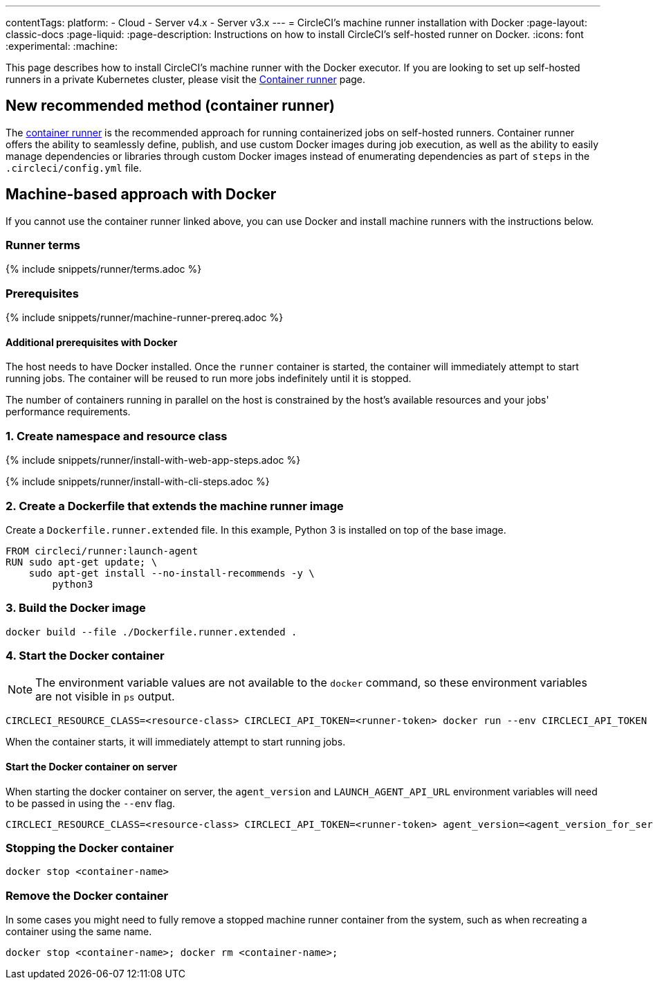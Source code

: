 ---
contentTags:
  platform:
  - Cloud
  - Server v4.x
  - Server v3.x
---
= CircleCI's machine runner installation with Docker
:page-layout: classic-docs
:page-liquid:
:page-description: Instructions on how to install CircleCI's self-hosted runner on Docker.
:icons: font
:experimental:
:machine:

This page describes how to install CircleCI's machine runner with the Docker executor. If you are looking to set up self-hosted runners in a private Kubernetes cluster, please visit the <<container-runner#,Container runner>> page.

[#new-recommended-method-container-runner]
== New recommended method (container runner)

The <<container-runner#,container runner>> is the recommended approach for running containerized jobs on self-hosted runners. Container runner offers the ability to seamlessly define, publish, and use custom Docker images during job execution, as well as the ability to easily manage dependencies or libraries through custom Docker images instead of enumerating dependencies as part of `steps` in the `.circleci/config.yml` file.

[#machine-approach-with-docker]
== Machine-based approach with Docker

If you cannot use the container runner linked above, you can use Docker and install machine runners with the instructions below.

[#runner-terms]
=== Runner terms

{% include snippets/runner/terms.adoc %}

[#machine-runner-prerequsites]
=== Prerequisites

{% include snippets/runner/machine-runner-prereq.adoc %}

[#additional-prerequisites]
==== Additional prerequisites with Docker

The host needs to have Docker installed. Once the `runner` container is started, the container will immediately attempt to start running jobs. The container will be reused to run more jobs indefinitely until it is stopped.

The number of containers running in parallel on the host is constrained by the host's available resources and your jobs' performance requirements.

[#create-namespace-and-resource-class]
=== 1. Create namespace and resource class

[.tab.machine-runner.Web_app_installation]
--
{% include snippets/runner/install-with-web-app-steps.adoc %}
--
[.tab.machine-runner.CLI_installation]
--
{% include snippets/runner/install-with-cli-steps.adoc %}

--

[#create-a-dockerfile-that-extends-the-machine-runner-image]
=== 2. Create a Dockerfile that extends the machine runner image

Create a `Dockerfile.runner.extended` file. In this example, Python 3 is installed on top of the base image.

```dockerfile
FROM circleci/runner:launch-agent
RUN sudo apt-get update; \
    sudo apt-get install --no-install-recommends -y \
        python3
```

[#build-the-docker-image]
=== 3. Build the Docker image

```shell
docker build --file ./Dockerfile.runner.extended .
```

[#start-the-docker-container]
=== 4. Start the Docker container

NOTE: The environment variable values are not available to the `docker` command, so these environment variables are not visible in `ps` output.

```shell
CIRCLECI_RESOURCE_CLASS=<resource-class> CIRCLECI_API_TOKEN=<runner-token> docker run --env CIRCLECI_API_TOKEN --env CIRCLECI_RESOURCE_CLASS --name <container-name> <image-id-from-previous-step>
```

When the container starts, it will immediately attempt to start running jobs.

[#start-the-docker-container-on-server]
==== Start the Docker container on server

When starting the docker container on server, the `agent_version` and `LAUNCH_AGENT_API_URL` environment variables will need to be passed in using the `--env` flag.

```shell
CIRCLECI_RESOURCE_CLASS=<resource-class> CIRCLECI_API_TOKEN=<runner-token> agent_version=<agent_version_for_server> LAUNCH_AGENT_API_URL=<server_host_name> docker run --env agent_version --env LAUNCH_AGENT_API_URL --env CIRCLECI_API_TOKEN --env CIRCLECI_RESOURCE_CLASS --name <container-name> <image-id-from-previous-step>
```

[#stopping-the-docker-container]
=== Stopping the Docker container

```shell
docker stop <container-name>
```

[#remove-the-docker-container]
=== Remove the Docker container

In some cases you might need to fully remove a stopped machine runner container from the system, such as when recreating a container using the same name.

```shell
docker stop <container-name>; docker rm <container-name>;
```
